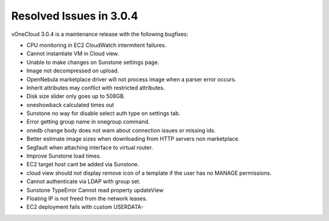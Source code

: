 .. _resolved_issues_in_3.0.4:

========================
Resolved Issues in 3.0.4
========================

vOneCloud 3.0.4 is a maintenance release with the following bugfixes:

* CPU monitoring in EC2 CloudWatch intermitent failures.
* Cannot instantiate VM in Cloud view.
* Unable to make changes on Sunstone settings page.
* Image not decompressed on upload.
* OpenNebula marketplace driver will not process image when a parser error occurs.
* Inherit attributes may conflict with restricted attributes.
* Disk size slider only goes up to 508GB.
* oneshowback calculated times out
* Sunstone no way for disable select auth type on settings tab.
* Error getting group name in onegroup command.
* onedb change body does not warn about connection issues or missing ids.
* Better estimate image sizes when downloading from HTTP servers non marketplace.
* Segfault when attaching interface to virtual router.
* Improve Sunstone load times.
* EC2 target host cant be added via Sunstone.
* cloud view should not display remove icon of a template if the user has no MANAGE permissions.
* Cannot authenticate via LDAP with group set.
* Sunstone TypeError Cannot read property updateView
* Floating IP is not freed from the network leases.
* EC2 deployment fails with custom USERDATA-
